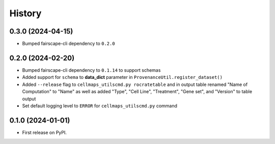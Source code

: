 =======
History
=======

0.3.0 (2024-04-15)
-------------------

* Bumped fairscape-cli dependency to ``0.2.0``


0.2.0 (2024-02-20)
------------------

* Bumped fairscape-cli dependency to ``0.1.14`` to support schemas

* Added support for ``schema`` to **data_dict** parameter in ``ProvenanceUtil.register_dataset()``

* Added ``--release`` flag to ``cellmaps_utilscmd.py rocratetable`` and
  in output table renamed "Name of Computation" to "Name" as well as
  added "Type", "Cell Line", "Treatment", "Gene set", and "Version" to
  table output

* Set default logging level to ``ERROR`` for ``cellmaps_utilscmd.py`` command

0.1.0 (2024-01-01)
------------------

* First release on PyPI.
